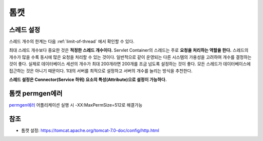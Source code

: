 .. _tomcat:

************
톰캣
************

===========
스레드 설정
===========

스레드 개수의 한계는 다음 :ref:`limit-of-thread` 에서 확인할 수 있다.

최대 스레드 개수보다 중요한 것은 **적정한 스레드 개수이다.** Servlet Container의 스레드는 주로 **요청을 처리하는 역할을 한다.** 스레드의 개수가 많을 수록 동시에 많은 요청을 처리할 수 있는 것이다. 일반적으로 같이 운영되는 다른 시스템의 가용성을 고려하여 개수를 결정하는 것이 좋다. 실제로 데이터베이스 세션의 개수가 최대 200개라면 200개를 조금 넘도록 설정하는 것이 좋다. 모든 스레드가 데이터베이스에 접근하는 것은 아니기 때문이다. 1대의 서버를 최적으로 설정하고 서버의 개수를 늘리는 방식을 추천한다.

**스레드 설정은 Connector(Service 하위) 요소의 특성(Attribute)으로 설정이 가능하다.**

====================================
톰캣 permgen에러
====================================

`permgen에러 <http://kim3zz.blog.me/220302150100>`_ 어플리케이션 실행 시 -XX:MaxPermSize=512로 해결가능

====
참조
====

- 톰캣 설정: https://tomcat.apache.org/tomcat-7.0-doc/config/http.html

